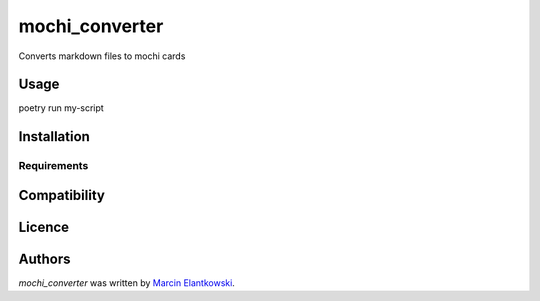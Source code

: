 mochi_converter
===============

.. image:: https://img.shields.io/pypi/v/mochi_converter.svg
    :target: https://pypi.python.org/pypi/mochi_converter
    :alt: Latest PyPI version

.. image:: ''.png
   :target: ''
   :alt: Latest Travis CI build status

Converts markdown files to mochi cards

Usage
-----

poetry run my-script

Installation
------------

Requirements
^^^^^^^^^^^^

Compatibility
-------------

Licence
-------

Authors
-------

`mochi_converter` was written by `Marcin Elantkowski <marcin.elantkowski@gmail.com>`_.
